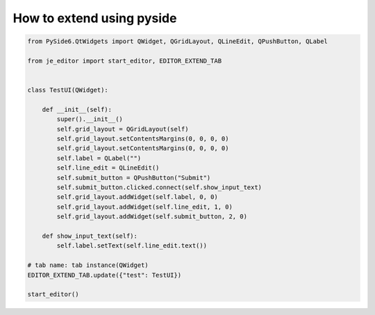 How to extend using pyside
----

.. code-block:: python

    from PySide6.QtWidgets import QWidget, QGridLayout, QLineEdit, QPushButton, QLabel

    from je_editor import start_editor, EDITOR_EXTEND_TAB


    class TestUI(QWidget):

        def __init__(self):
            super().__init__()
            self.grid_layout = QGridLayout(self)
            self.grid_layout.setContentsMargins(0, 0, 0, 0)
            self.grid_layout.setContentsMargins(0, 0, 0, 0)
            self.label = QLabel("")
            self.line_edit = QLineEdit()
            self.submit_button = QPushButton("Submit")
            self.submit_button.clicked.connect(self.show_input_text)
            self.grid_layout.addWidget(self.label, 0, 0)
            self.grid_layout.addWidget(self.line_edit, 1, 0)
            self.grid_layout.addWidget(self.submit_button, 2, 0)

        def show_input_text(self):
            self.label.setText(self.line_edit.text())

    # tab name: tab instance(QWidget)
    EDITOR_EXTEND_TAB.update({"test": TestUI})

    start_editor()



